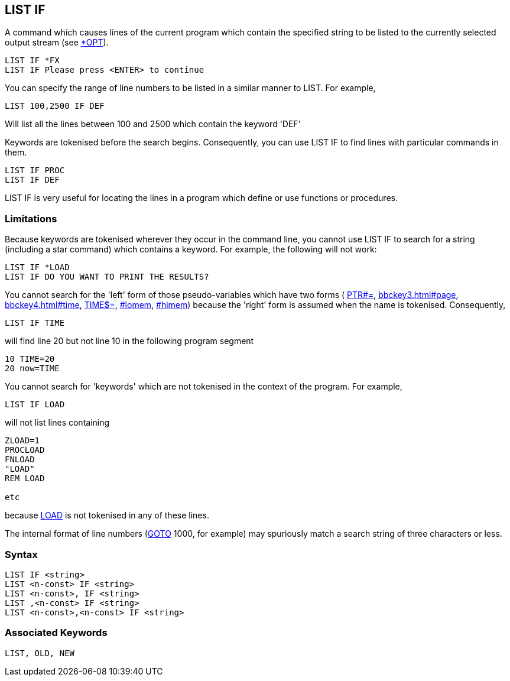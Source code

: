 == [#listif]#LIST IF#

A command which causes lines of the current program which contain the specified string to be listed to the currently selected output stream (see link:opsys1.html#opt[*OPT]).

[source,console]
----
LIST IF *FX
LIST IF Please press <ENTER> to continue
----

You can specify the range of line numbers to be listed in a similar manner to LIST. For example,

[source,console]
----
LIST 100,2500 IF DEF
----

Will list all the lines between 100 and 2500 which contain the keyword 'DEF'

Keywords are tokenised before the search begins. Consequently, you can use LIST IF to find lines with particular commands in them.

[source,console]
----
LIST IF PROC
LIST IF DEF
----

LIST IF is very useful for locating the lines in a program which define or use functions or procedures.

=== [#limitations]#Limitations#

Because keywords are tokenised wherever they occur in the command line, you cannot use LIST IF to search for a string (including a star command) which contains a keyword. For example, the following will not work:

[source,console]
----
LIST IF *LOAD
LIST IF DO YOU WANT TO PRINT THE RESULTS?
----

You cannot search for the 'left' form of those pseudo-variables which have two forms ( link:bbckey4.html#ptr[PTR#=], link:bbckey3.html#page[PAGE=], link:bbckey4.html#time[TIME=], link:bbckey4.html#times[TIME$=], link:#lomem[LOMEM=], link:#himem[HIMEM=]) because the 'right' form is assumed when the name is tokenised. Consequently,

[source,console]
----
LIST IF TIME
----

will find line 20 but not line 10 in the following program segment

[source,console]
----
10 TIME=20
20 now=TIME
----

You cannot search for 'keywords' which are not tokenised in the context of the program. For example,

[source,console]
----
LIST IF LOAD
----

will not list lines containing

[source,console]
----
ZLOAD=1
PROCLOAD
FNLOAD
"LOAD"
REM LOAD

etc
----

because link:#load[LOAD] is not tokenised in any of these lines.

The internal format of line numbers (link:#goto[GOTO] 1000, for example) may spuriously match a search string of three characters or less.

=== Syntax

[source,console]
----
LIST IF <string>
LIST <n-const> IF <string>
LIST <n-const>, IF <string>
LIST ,<n-const> IF <string>
LIST <n-const>,<n-const> IF <string>
----

=== Associated Keywords

[source,console]
----
LIST, OLD, NEW
----

